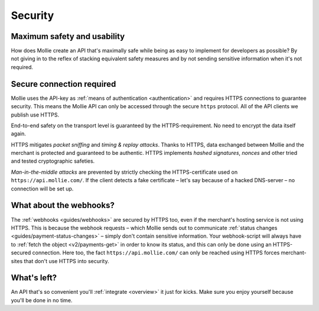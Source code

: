 .. _security:

Security
========

Maximum safety and usability
----------------------------
How does Mollie create an API that's maximally safe while being as easy to implement for developers as possible? By not
giving in to the reflex of stacking equivalent safety measures and by not sending sensitive information when it's not
required.

Secure connection required
--------------------------
Mollie uses the API-key as :ref:`means of authentication <authentication>` and requires HTTPS connections to guarantee
security. This means the Mollie API can only be accessed through the secure ``https`` protocol. All of the API clients
we publish use HTTPS.

End-to-end safety on the transport level is guaranteed by the HTTPS-requirement. No need to encrypt the data itself
again.

HTTPS mitigates *packet sniffing* and *timing & replay attacks*. Thanks to HTTPS, data exchanged between Mollie and the
merchant is protected and guaranteed to be authentic. HTTPS implements *hashed signatures*, *nonces* and other tried and
tested cryptographic safeties.

*Man-in-the-middle attacks* are prevented by strictly checking the HTTPS-certificate used on
``https://api.mollie.com/``. If the client detects a fake certificate – let's say because of a hacked DNS-server – no
connection will be set up.

What about the webhooks?
------------------------
The :ref:`webhooks <guides/webhooks>` are secured by HTTPS too, even if the merchant's hosting service is not using
HTTPS. This is because the webhook requests – which Mollie sends out to communicate
:ref:`status changes <guides/payment-status-changes>` – simply don't contain sensitive information. Your webhook-script
will always have to :ref:`fetch the object <v2/payments-get>` in order to know its status, and this can only be done
using an HTTPS-secured connection. Here too, the fact ``https://api.mollie.com/`` can only be reached using HTTPS forces
merchant-sites that don't use HTTPS into security.

What's left?
------------
An API that's so convenient you'll :ref:`integrate <overview>` it just for kicks. Make sure you enjoy yourself because
you'll be done in no time.
